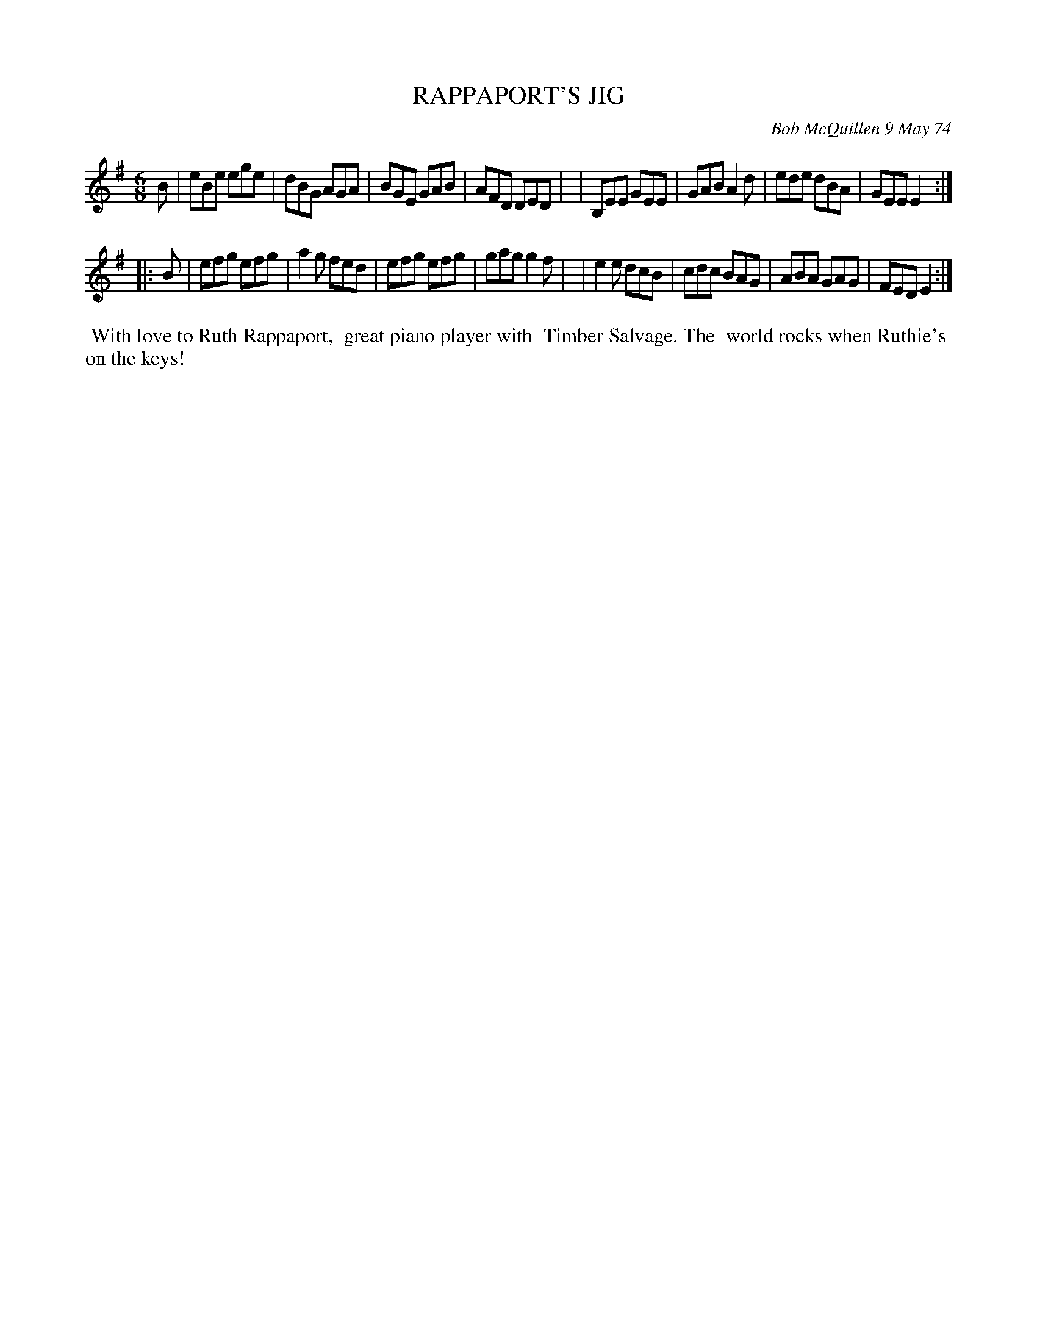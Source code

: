 X: 04080
T: RAPPAPORT'S JIG
C: Bob McQuillen 9 May 74
B: Bob's Note Book 04 #80
R: jig
Z: 2020 John Chambers <jc:trillian.mit.edu>
M: 6/8
L: 1/8
K: Em
B \
| eBe  ege | dBG AGA | BGE GAB | AFD DED |\
| B,EE GEE | GAB A2d | ede dBA | GEE E2 :|
|: B \
| efg efg | a2g fed | efg efg | gag g2f |\
| e2e dcB | cdc BAG | ABA GAG | FED E2 :|
%%begintext align
%% With love to Ruth Rappaport,
%% great piano player with
%% Timber Salvage. The
%% world rocks when Ruthie's
%% on the keys!
%%endtext
